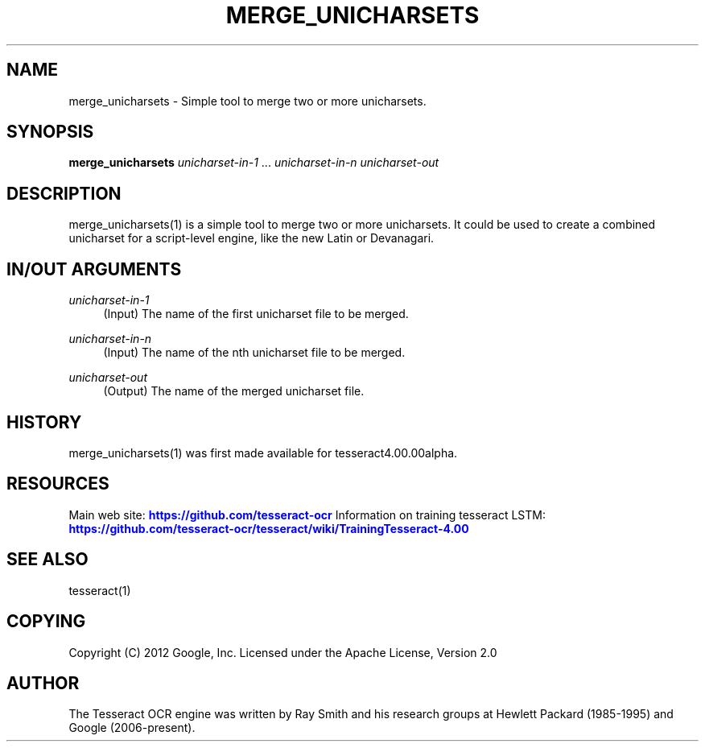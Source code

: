 '\" t
.\"     Title: merge_unicharsets
.\"    Author: [see the "AUTHOR" section]
.\" Generator: DocBook XSL Stylesheets v1.79.1 <http://docbook.sf.net/>
.\"      Date: 06/28/2021
.\"    Manual: \ \&
.\"    Source: \ \&
.\"  Language: English
.\"
.TH "MERGE_UNICHARSETS" "1" "06/28/2021" "\ \&" "\ \&"
.\" -----------------------------------------------------------------
.\" * Define some portability stuff
.\" -----------------------------------------------------------------
.\" ~~~~~~~~~~~~~~~~~~~~~~~~~~~~~~~~~~~~~~~~~~~~~~~~~~~~~~~~~~~~~~~~~
.\" http://bugs.debian.org/507673
.\" http://lists.gnu.org/archive/html/groff/2009-02/msg00013.html
.\" ~~~~~~~~~~~~~~~~~~~~~~~~~~~~~~~~~~~~~~~~~~~~~~~~~~~~~~~~~~~~~~~~~
.ie \n(.g .ds Aq \(aq
.el       .ds Aq '
.\" -----------------------------------------------------------------
.\" * set default formatting
.\" -----------------------------------------------------------------
.\" disable hyphenation
.nh
.\" disable justification (adjust text to left margin only)
.ad l
.\" -----------------------------------------------------------------
.\" * MAIN CONTENT STARTS HERE *
.\" -----------------------------------------------------------------
.SH "NAME"
merge_unicharsets \- Simple tool to merge two or more unicharsets\&.
.SH "SYNOPSIS"
.sp
\fBmerge_unicharsets\fR \fIunicharset\-in\-1\fR \&... \fIunicharset\-in\-n\fR \fIunicharset\-out\fR
.SH "DESCRIPTION"
.sp
merge_unicharsets(1) is a simple tool to merge two or more unicharsets\&. It could be used to create a combined unicharset for a script\-level engine, like the new Latin or Devanagari\&.
.SH "IN/OUT ARGUMENTS"
.PP
\fIunicharset\-in\-1\fR
.RS 4
(Input) The name of the first unicharset file to be merged\&.
.RE
.PP
\fIunicharset\-in\-n\fR
.RS 4
(Input) The name of the nth unicharset file to be merged\&.
.RE
.PP
\fIunicharset\-out\fR
.RS 4
(Output) The name of the merged unicharset file\&.
.RE
.SH "HISTORY"
.sp
merge_unicharsets(1) was first made available for tesseract4\&.00\&.00alpha\&.
.SH "RESOURCES"
.sp
Main web site: \m[blue]\fBhttps://github\&.com/tesseract\-ocr\fR\m[] Information on training tesseract LSTM: \m[blue]\fBhttps://github\&.com/tesseract\-ocr/tesseract/wiki/TrainingTesseract\-4\&.00\fR\m[]
.SH "SEE ALSO"
.sp
tesseract(1)
.SH "COPYING"
.sp
Copyright (C) 2012 Google, Inc\&. Licensed under the Apache License, Version 2\&.0
.SH "AUTHOR"
.sp
The Tesseract OCR engine was written by Ray Smith and his research groups at Hewlett Packard (1985\-1995) and Google (2006\-present)\&.
